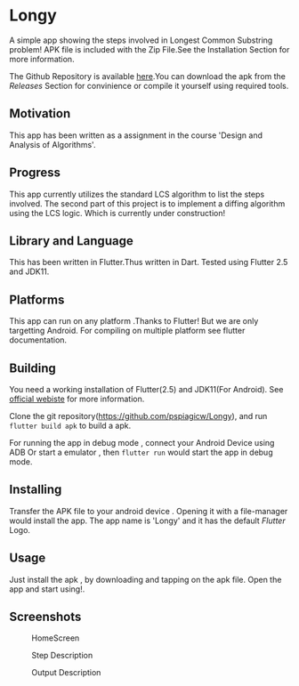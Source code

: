 * Longy
A simple app showing the steps involved in Longest Common Substring problem!
APK file is included with the Zip File.See the Installation Section for more information.

The Github Repository is available [[https://github.com/pspiagicw/Longy][here]].You can download the apk from the /Releases/ Section for convinience or
compile it yourself using required tools.

** Motivation
This app has been written as a assignment in the course 'Design and Analysis of Algorithms'.

** Progress
This app currently utilizes the standard LCS algorithm to list the steps involved.
The second part of this project is to implement a diffing algorithm using the LCS logic.
Which is currently under construction!

** Library and Language
This has been written in Flutter.Thus written in Dart.
Tested using Flutter 2.5 and JDK11.

** Platforms
This app can run on any platform .Thanks to Flutter!
But we are only targetting Android. For compiling on multiple platform see flutter documentation.

** Building 

You need a working installation of Flutter(2.5) and JDK11(For Android).
See [[https://flutter.dev/][official webiste]] for more information.

Clone the git repository(https://github.com/pspiagicw/Longy), and run
~flutter build apk~ to build a apk.

For running the app in debug mode ,
connect your Android Device using ADB Or start a emulator , then ~flutter run~
would start the app in debug mode.

** Installing
Transfer the APK file to your android device . Opening it with a file-manager would install the app.
The app name is 'Longy' and it has the default /Flutter/ Logo.

** Usage
Just install the apk , by downloading and tapping on the apk file.
Open the app and start using!.

** Screenshots

#+caption: HomeScreen
[[./screenshots/homescreen.jpg]]

#+caption: Step Description
[[./screenshots/step_description.jpg]]

#+caption: Output Description
[[./screenshots/output.jpg]]
